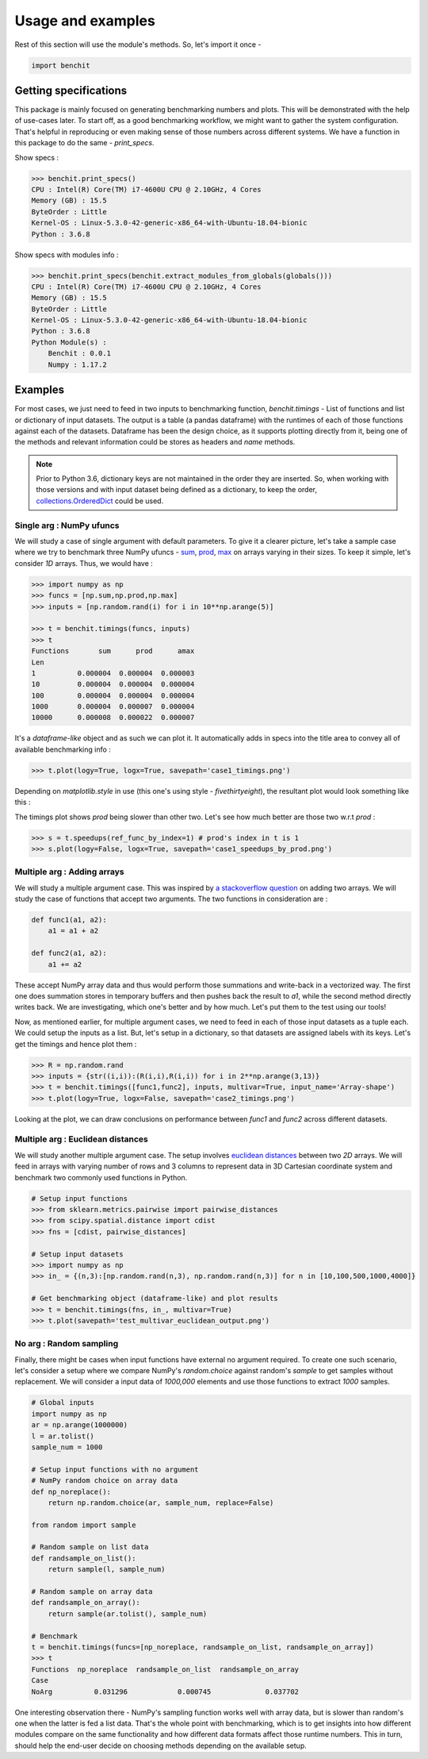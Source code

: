 ******************
Usage and examples
******************

Rest of this section will use the module's methods. So, let's import it once -

.. code-block:: python

    import benchit

Getting specifications
======================


This package is mainly focused on generating benchmarking numbers and plots. This will be demonstrated with the help of use-cases later. To start off, as a good benchmarking workflow, we might want to gather the system configuration. That's helpful in reproducing or even making sense of those numbers across different systems. We have a function in this package to do the same - `print_specs`.

Show specs :

.. code-block:: python

    >>> benchit.print_specs()
    CPU : Intel(R) Core(TM) i7-4600U CPU @ 2.10GHz, 4 Cores
    Memory (GB) : 15.5
    ByteOrder : Little
    Kernel-OS : Linux-5.3.0-42-generic-x86_64-with-Ubuntu-18.04-bionic
    Python : 3.6.8

Show specs with modules info :

.. code-block:: python

    >>> benchit.print_specs(benchit.extract_modules_from_globals(globals()))
    CPU : Intel(R) Core(TM) i7-4600U CPU @ 2.10GHz, 4 Cores
    Memory (GB) : 15.5
    ByteOrder : Little
    Kernel-OS : Linux-5.3.0-42-generic-x86_64-with-Ubuntu-18.04-bionic
    Python : 3.6.8
    Python Module(s) : 
        Benchit : 0.0.1
        Numpy : 1.17.2


Examples
========

For most cases, we just need to feed in two inputs to benchmarking function, `benchit.timings` - List of functions and list or dictionary of input datasets. The output is a table (a pandas dataframe) with the runtimes of each of those functions against each of the datasets. Dataframe has been the design choice, as it supports plotting directly from it, being one of the methods and relevant information could be stores as headers and `name` methods.

.. note::

  Prior to Python 3.6, dictionary keys are not maintained in the order they are inserted. So, when working with those versions and with input dataset being defined as a dictionary, to keep the order, `collections.OrderedDict <https://docs.python.org/2/library/collections.html#collections.OrderedDict>`__ could be used.



Single arg : NumPy ufuncs
-------------------------

We will study a case of single argument with default parameters. To give it a clearer picture, let's take a sample case where we try to benchmark three NumPy ufuncs - `sum <https://docs.scipy.org/doc/numpy/reference/generated/numpy.sum.html>`__, `prod <https://docs.scipy.org/doc/numpy/reference/generated/numpy.prod.html>`__, `max <https://docs.scipy.org/doc/numpy/reference/generated/numpy.amax.html>`__ on arrays varying in their sizes. To keep it simple, let's consider `1D` arrays. Thus, we would have :

.. code-block:: python

    >>> import numpy as np
    >>> funcs = [np.sum,np.prod,np.max]
    >>> inputs = [np.random.rand(i) for i in 10**np.arange(5)]

    >>> t = benchit.timings(funcs, inputs)
    >>> t
    Functions       sum      prod      amax
    Len                                    
    1          0.000004  0.000004  0.000003
    10         0.000004  0.000004  0.000004
    100        0.000004  0.000004  0.000004
    1000       0.000004  0.000007  0.000004
    10000      0.000008  0.000022  0.000007

It's a *dataframe-like* object and as such we can plot it. It automatically adds in specs into the title area to convey all of available benchmarking info :

.. code-block:: python

    >>> t.plot(logy=True, logx=True, savepath='case1_timings.png')

Depending on `matplotlib.style` in use (this one's using style - `fivethirtyeight`), the resultant plot would look something like this :

|plot1|

The timings plot shows `prod` being slower than other two. Let's see how much better are those two w.r.t `prod` :

.. code-block:: python

    >>> s = t.speedups(ref_func_by_index=1) # prod's index in t is 1
    >>> s.plot(logy=False, logx=True, savepath='case1_speedups_by_prod.png')

|plot2|

Multiple arg : Adding arrays
-----------------------------

We will study a multiple argument case. This was inspired by `a stackoverflow question <https://stackoverflow.com/questions/57024802/>`__ on adding two arrays. We will study the case of functions that accept two arguments. The two functions in consideration are :

.. code-block:: python

    def func1(a1, a2):
        a1 = a1 + a2

    def func2(a1, a2):
        a1 += a2

These accept NumPy array data and thus would perform those summations and write-back in a vectorized way. The first one does summation stores in temporary buffers and then pushes back the result to `a1`, while the second method directly writes back. We are investigating, which one's better and by how much. Let's put them to the test using our tools!

Now, as mentioned earlier, for multiple argument cases, we need to feed in each of those input datasets as a tuple each. We could setup the inputs as a list. But, let's setup in a dictionary, so that datasets are assigned labels with its keys. Let's get the timings and hence plot them :

.. code-block:: python

    >>> R = np.random.rand
    >>> inputs = {str((i,i)):(R(i,i),R(i,i)) for i in 2**np.arange(3,13)}
    >>> t = benchit.timings([func1,func2], inputs, multivar=True, input_name='Array-shape')
    >>> t.plot(logy=True, logx=False, savepath='case2_timings.png')

|plot3|

Looking at the plot, we can draw conclusions on performance between `func1` and `func2` across different datasets.

Multiple arg : Euclidean distances
----------------------------------

We will study another multiple argument case. The setup involves `euclidean distances <https://en.wikipedia.org/wiki/Euclidean_distance>`__ between two `2D` arrays. We will feed in arrays with varying number of rows and 3 columns to represent data in 3D Cartesian coordinate system and benchmark two commonly used functions in Python.

.. code-block:: python

    # Setup input functions
    >>> from sklearn.metrics.pairwise import pairwise_distances
    >>> from scipy.spatial.distance import cdist
    >>> fns = [cdist, pairwise_distances]
    
    # Setup input datasets
    >>> import numpy as np
    >>> in_ = {(n,3):[np.random.rand(n,3), np.random.rand(n,3)] for n in [10,100,500,1000,4000]}
    
    # Get benchmarking object (dataframe-like) and plot results
    >>> t = benchit.timings(fns, in_, multivar=True)
    >>> t.plot(savepath='test_multivar_euclidean_output.png')
    
|plot4|


No arg : Random sampling
------------------------

Finally, there might be cases when input functions have external no argument required. To create one such scenario, let's consider a setup where we compare NumPy's `random.choice` against random's `sample` to get samples without replacement. We will consider a input data of `1000,000` elements and use those functions to extract `1000` samples.

.. code-block:: python

    # Global inputs
    import numpy as np
    ar = np.arange(1000000)
    l = ar.tolist()
    sample_num = 1000
    
    # Setup input functions with no argument
    # NumPy random choice on array data
    def np_noreplace():
        return np.random.choice(ar, sample_num, replace=False)
    
    from random import sample
    
    # Random sample on list data
    def randsample_on_list():
        return sample(l, sample_num)
    
    # Random sample on array data
    def randsample_on_array():
        return sample(ar.tolist(), sample_num)
    
    # Benchmark
    t = benchit.timings(funcs=[np_noreplace, randsample_on_list, randsample_on_array])
    >>> t                                                                                                                                                                                                              
    Functions  np_noreplace  randsample_on_list  randsample_on_array
    Case                                                            
    NoArg          0.031296            0.000745             0.037702

One interesting observation there - NumPy's sampling function works well with array data, but is slower than random's one when the latter is fed a list data. That's the whole point with benchmarking, which is to get insights into how different modules compare on the same functionality and how different data formats affect those runtime numbers. This in turn, should help the end-user decide on choosing methods depending on the available setup.




.. |plot1| image:: singlevar_numpy_ufuncs_timings.png
.. |plot2| image:: singlevar_numpy_ufuncs_speedups_by_prod.png
.. |plot3| image:: multivar_addarrays_timings.png
.. |plot4| image:: multivar_euclidean_timings.png
